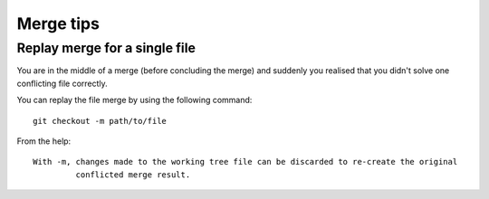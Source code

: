 Merge tips
-----------

Replay merge for a single file
~~~~~~~~~~~~~~~~~~~~~~~~~~~~~~~~~~~~~~~

You are in the middle of a merge (before concluding the merge) and suddenly you realised that you didn't solve one conflicting file correctly.

You can replay the file merge by using the following command:

::

  git checkout -m path/to/file

From the help:

::

  With -m, changes made to the working tree file can be discarded to re-create the original
           conflicted merge result.

